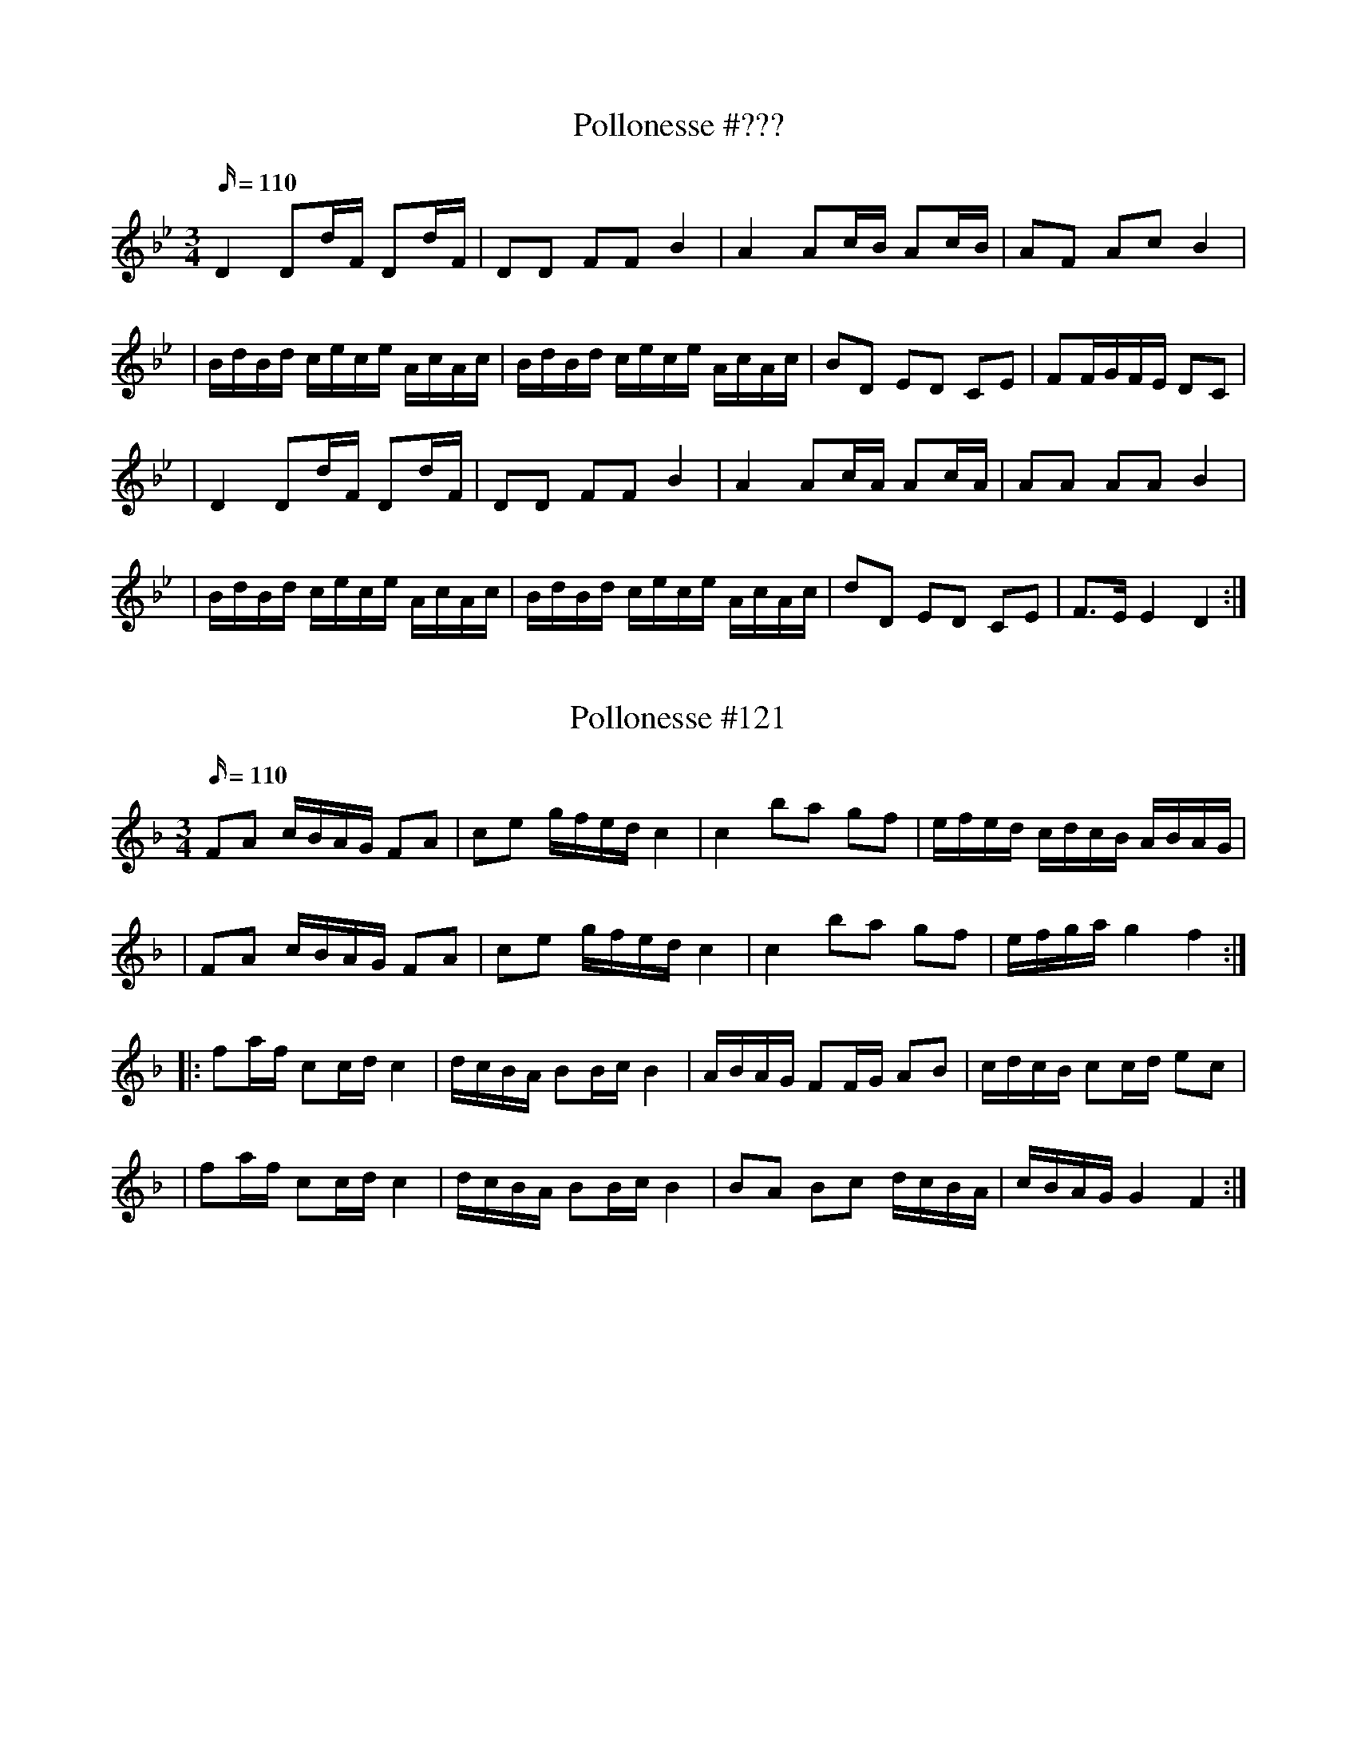 X: 120
T: Pollonesse #???
M: 3/4
L: 1/16
R: Pollonesse
K: Bb
Q: 110
D4 D2dF D2dF|D2D2 F2F2 B4|A4 A2cB A2cB|A2F2 A2c2 B4|
|BdBd cece AcAc|BdBd cece AcAc| B2D2 E2D2 C2E2|F2FGFE D2C2|
|D4 D2dF D2dF|D2D2 F2F2 B4|A4A2cA A2cA|A2A2 A2A2 B4|
|BdBd cece AcAc|BdBd cece AcAc|d2D2 E2D2 C2E2|F3E E4D4:|

X: 121
T: Pollonesse #121
M: 3/4
L: 1/16
R: Pollonesse
K: F
Q: 110
F2A2 cBAG F2A2|c2e2 gfed c4|c4b2a2 g2f2|efed cdcB ABAG|
|F2A2 cBAG F2A2|c2e2 gfed c4|c4b2a2 g2f2|efga g4f4:|
|:f2af c2cd c4|dcBA B2Bc B4|ABAG F2FG A2B2|cdcB c2cd e2c2|
|f2af c2cd c4|dcBA B2Bc B4|B2A2 B2c2 dcBA|cBAG G4F4:|

X: 122
T: Pollonesse #122
M: 3/4
L: 1/16
R: Pollonesse
K: D
Q: 110
D2D2 E2EG F2F2| A2A2 B2Bd c2c2|d2ef g2ag f2ed|1cdcB ABAG F2E2:|2c2Bc d4D4|]
|:DFAF DFAF DFAF| G2G2 E2EG F2F2|DFAF DFAF DFAF| G2G2 E2EG F2F2|
|d2ef g2ag f2ed|c2Bc d4D4:|

X: 123
T: Pollonesse #123
M: 3/4
L: 1/16
R: Pollonesse
K: D
Q: 110
A4F2FD G2GE|A4F2FD G2GE|FDFA dcde fedc|1dcdf edcB AGFE:|2afec d4D4|]
|:e4c2cA d2dB|e4c2cA d2dB|c2A2 c2e2 a2c2|dcdf edcB AGFE|
A4F2FD G2GE|A4F2FD G2GE|FDFA dcde fedc|afec d4D4:|
